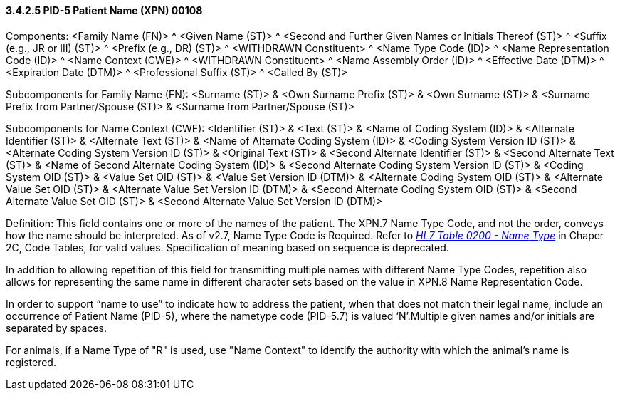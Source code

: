 ==== *3.4.2.5* PID-5 Patient Name (XPN) 00108

Components: <Family Name (FN)> ^ <Given Name (ST)> ^ <Second and Further Given Names or Initials Thereof (ST)> ^ <Suffix (e.g., JR or III) (ST)> ^ <Prefix (e.g., DR) (ST)> ^ <WITHDRAWN Constituent> ^ <Name Type Code (ID)> ^ <Name Representation Code (ID)> ^ <Name Context (CWE)> ^ <WITHDRAWN Constituent> ^ <Name Assembly Order (ID)> ^ <Effective Date (DTM)> ^ <Expiration Date (DTM)> ^ <Professional Suffix (ST)> ^ <Called By (ST)>

Subcomponents for Family Name (FN): <Surname (ST)> & <Own Surname Prefix (ST)> & <Own Surname (ST)> & <Surname Prefix from Partner/Spouse (ST)> & <Surname from Partner/Spouse (ST)>

Subcomponents for Name Context (CWE): <Identifier (ST)> & <Text (ST)> & <Name of Coding System (ID)> & <Alternate Identifier (ST)> & <Alternate Text (ST)> & <Name of Alternate Coding System (ID)> & <Coding System Version ID (ST)> & <Alternate Coding System Version ID (ST)> & <Original Text (ST)> & <Second Alternate Identifier (ST)> & <Second Alternate Text (ST)> & <Name of Second Alternate Coding System (ID)> & <Second Alternate Coding System Version ID (ST)> & <Coding System OID (ST)> & <Value Set OID (ST)> & <Value Set Version ID (DTM)> & <Alternate Coding System OID (ST)> & <Alternate Value Set OID (ST)> & <Alternate Value Set Version ID (DTM)> & <Second Alternate Coding System OID (ST)> & <Second Alternate Value Set OID (ST)> & <Second Alternate Value Set Version ID (DTM)>

Definition: This field contains one or more of the names of the patient. The XPN.7 Name Type Code, and not the order, conveys how the name should be interpreted. As of v2.7, Name Type Code is Required. Refer to file:///E:\V2\v2.9%20final%20Nov%20from%20Frank\V29_CH02C_Tables.docx#HL70200[_HL7 Table 0200 - Name_ _Type_] in Chaper 2C, Code Tables, for valid values. Specification of meaning based on sequence is deprecated.

In addition to allowing repetition of this field for transmitting multiple names with different Name Type Codes, repetition also allows for representing the same name in different character sets based on the value in XPN.8 Name Representation Code.

In order to support “name to use” to indicate how to address the patient, when that does not match their legal name, include an occurrence of Patient Name (PID-5), where the nametype code (PID-5.7) is valued ‘N’.Multiple given names and/or initials are separated by spaces.

For animals, if a Name Type of "R" is used, use "Name Context" to identify the authority with which the animal's name is registered.


